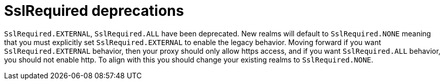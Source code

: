 = SslRequired deprecations

`SslRequired.EXTERNAL`, `SslRequired.ALL` have been deprecated. 
New realms will default to `SslRequired.NONE` meaning that you must explicitly set `SslRequired.EXTERNAL` to enable the legacy behavior. 
Moving forward if you want `SslRequired.EXTERNAL` behavior, then your proxy should only allow https access, and if you want `SslRequired.ALL` behavior, you should not enable http.
To align with this you should change your existing realms to `SslRequired.NONE`.
